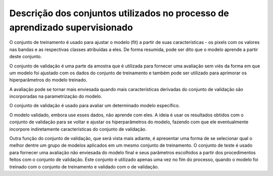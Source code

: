 Descrição dos conjuntos utilizados no processo de aprendizado supervisionado
================================================================================

O conjunto de treinamento é usado para ajustar o modelo (fit) a partir de suas
características - os pixels com os valores nas bandas e as respectivas classes
atribuídas a eles.
De forma resumida, pode ser dito que o modelo aprende a partir deste conjunto.

O conjunto de validação é uma parte da amostra que é utilizada para fornecer uma
avaliação sem viés da forma em que um modelo foi ajustado com os dados do
conjunto de treinamento e também pode ser utilizado para aprimorar os
hiperparâmetros do modelo treinado.

A avaliação pode se tornar mais enviesada quando mais características derivadas
do conjunto de validação são incorporadas na parametrização do modelo.

O conjunto de validação é usado para avaliar um determinado modelo específico.

O modelo validado, embora use esses dados, não aprende com eles.
A ideia é usar os resultados obtidos com o conjunto de validação para se voltar
e ajustar os hiperparâmetros do modelo, fazendo com que ele eventualmente
incorpore indiretamente características do conjunto de validação.

Outra função do conjunto de validação, que será vista mais adiante, é apresentar
uma forma de se selecionar qual o melhor dentre um grupo de modelos aplicados em
um mesmo conjunto de treinamento.
O conjunto de teste é usado para fornecer uma avaliação não enviesada do modelo
final e seus parâmetros escolhidos a partir dos procedimentos feitos com o
conjunto de validação.
Este conjunto é utilizado apenas uma vez no fim do processo, quando o modelo foi
treinado com o conjunto de treinamento e validado com o de validação.
